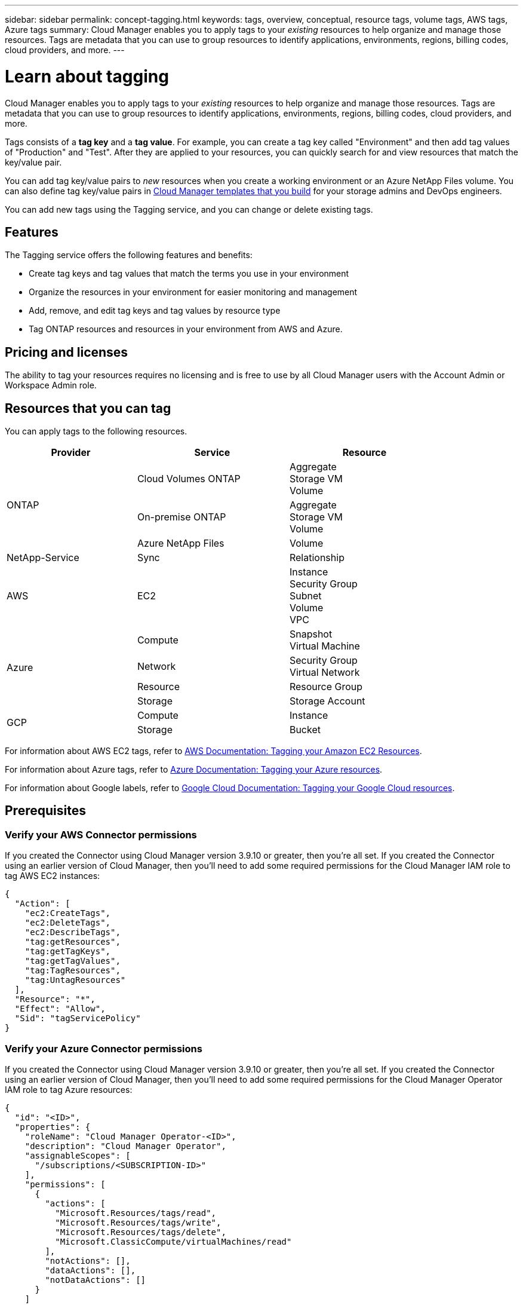 ---
sidebar: sidebar
permalink: concept-tagging.html
keywords: tags, overview, conceptual, resource tags, volume tags, AWS tags, Azure tags
summary: Cloud Manager enables you to apply tags to your _existing_ resources to help organize and manage those resources. Tags are metadata that you can use to group resources to identify applications, environments, regions, billing codes, cloud providers, and more.
---

= Learn about tagging
:hardbreaks:
:nofooter:
:icons: font
:linkattrs:
:imagesdir: ./media/

[.lead]
Cloud Manager enables you to apply tags to your _existing_ resources to help organize and manage those resources. Tags are metadata that you can use to group resources to identify applications, environments, regions, billing codes, cloud providers, and more.

Tags consists of a *tag key* and a *tag value*. For example, you can create a tag key called "Environment" and then add tag values of "Production" and "Test". After they are applied to your resources, you can quickly search for and view resources that match the key/value pair.

You can add tag key/value pairs to _new_ resources when you create a working environment or an Azure NetApp Files volume. You can also define tag key/value pairs in link:task-define-templates.html[Cloud Manager templates that you build] for your storage admins and DevOps engineers.

You can add new tags using the Tagging service, and you can change or delete existing tags.

== Features

The Tagging service offers the following features and benefits:

* Create tag keys and tag values that match the terms you use in your environment
* Organize the resources in your environment for easier monitoring and management
* Add, remove, and edit tag keys and tag values by resource type
* Tag ONTAP resources and resources in your environment from AWS and Azure.

== Pricing and licenses

The ability to tag your resources requires no licensing and is free to use by all Cloud Manager users with the Account Admin or Workspace Admin role.

== Resources that you can tag

You can apply tags to the following resources.

[cols=3*,options="header",cols="30,35,35",width="85%"]

|===
| Provider
| Service
| Resource

.3+| ONTAP | Cloud Volumes ONTAP | Aggregate
Storage VM
Volume
| On-premise ONTAP | Aggregate
Storage VM
Volume
| Azure NetApp Files | Volume

.1+| NetApp-Service | Sync | Relationship

.1+| AWS | EC2 | Instance
Security Group
Subnet
Volume
VPC

.4+| Azure | Compute | Snapshot
Virtual Machine
| Network | Security Group
Virtual Network
| Resource | Resource Group
| Storage | Storage Account

.2+| GCP | Compute | Instance
| Storage | Bucket

|===

For information about AWS EC2 tags, refer to https://docs.aws.amazon.com/AWSEC2/latest/UserGuide/Using_Tags.html[AWS Documentation: Tagging your Amazon EC2 Resources^].

For information about Azure tags, refer to https://docs.microsoft.com/en-us/azure/azure-resource-manager/management/tag-resources?tabs=json[Azure Documentation: Tagging your Azure resources^].

For information about Google labels, refer to https://cloud.google.com/compute/docs/labeling-resources[Google Cloud Documentation: Tagging your Google Cloud resources^].

== Prerequisites

=== Verify your AWS Connector permissions

If you created the Connector using Cloud Manager version 3.9.10 or greater, then you're all set. If you created the Connector using an earlier version of Cloud Manager, then you'll need to add some required permissions for the Cloud Manager IAM role to tag AWS EC2 instances:

[source,json]
{
  "Action": [
    "ec2:CreateTags",
    "ec2:DeleteTags",
    "ec2:DescribeTags",
    "tag:getResources",
    "tag:getTagKeys",
    "tag:getTagValues",
    "tag:TagResources",
    "tag:UntagResources"
  ],
  "Resource": "*",
  "Effect": "Allow",
  "Sid": "tagServicePolicy"
}

=== Verify your Azure Connector permissions

If you created the Connector using Cloud Manager version 3.9.10 or greater, then you're all set. If you created the Connector using an earlier version of Cloud Manager, then you'll need to add some required permissions for the Cloud Manager Operator IAM role to tag Azure resources:

[source,json]
{
  "id": "<ID>",
  "properties": {
    "roleName": "Cloud Manager Operator-<ID>",
    "description": "Cloud Manager Operator",
    "assignableScopes": [
      "/subscriptions/<SUBSCRIPTION-ID>"
    ],
    "permissions": [
      {
        "actions": [
          "Microsoft.Resources/tags/read",
          "Microsoft.Resources/tags/write",
          "Microsoft.Resources/tags/delete",
          "Microsoft.ClassicCompute/virtualMachines/read"
        ],
        "notActions": [],
        "dataActions": [],
        "notDataActions": []
      }
    ]
  }
}

== Tag rules and restrictions

The following rules apply when creating tag keys and tag values:

* Maximum key length: 128 characters
* Maximum key value length: 256 characters
* Valid tag and tag value characters: letters, numbers, spaces, and special characters (_, @, &, *, etc.)
* Tags are case upper/lower sensitive.
* Maximum tags per resource: 30
* Per resource, each tag key must be unique

=== Tag examples

[cols=2*,options="header",cols="50,50",width="60%"]

|===
| Key
| Values

| Env | production
test

| Dept | finance
sales
eng

| Owner | admin
storage

|===
